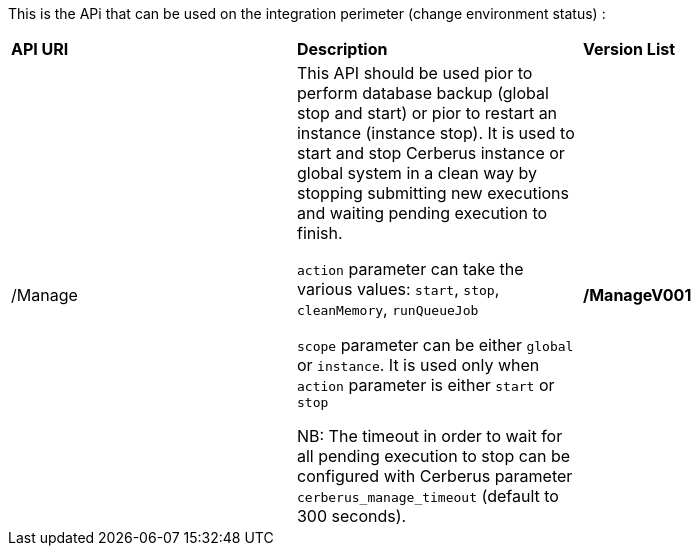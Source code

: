 This is the APi that can be used on the integration perimeter (change environment status) :

|=== 

| *API URI* | *Description* | *Version List*

| /Manage | This API should be used pior to perform database backup (global stop and start) or pior to restart an instance (instance stop). It is used to start and stop Cerberus instance or global system in a clean way by stopping submitting new executions and waiting pending execution to finish. 

`action` parameter can take the various values: `start`, `stop`, `cleanMemory`, `runQueueJob`

`scope` parameter can be either `global` or `instance`. It is used only when `action` parameter is either `start` or `stop` 

NB: The timeout in order to wait for all pending execution to stop can be configured with Cerberus parameter `cerberus_manage_timeout` (default to 300 seconds).  | **/ManageV001**

|=== 

